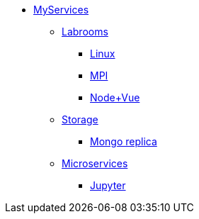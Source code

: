 * xref:overview.adoc[MyServices]
** xref:overview-labroom.adoc[Labrooms]
*** xref:linux.adoc[Linux]
*** xref:mpi.adoc[MPI]
*** xref:nodevuejs.adoc[Node+Vue]

** xref:overview-storage.adoc[Storage]
*** xref:storage-mongo-replica.adoc[Mongo replica]

** xref:overview-services.adoc[Microservices]
*** xref:jupyter.adoc[Jupyter]
